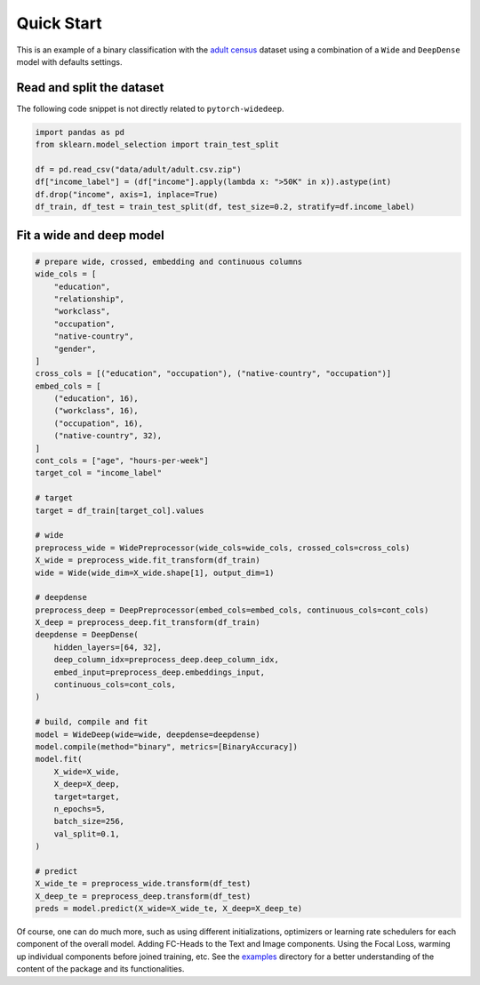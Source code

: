 Quick Start
***********

This is an example of a binary classification with the `adult census
<https://www.kaggle.com/wenruliu/adult-income-dataset?select=adult.csv>`__
dataset using a combination of a ``Wide`` and ``DeepDense`` model with
defaults settings.


Read and split the dataset
--------------------------

The following code snippet is not directly related to ``pytorch-widedeep``.

.. code-block:: python

    import pandas as pd
    from sklearn.model_selection import train_test_split

    df = pd.read_csv("data/adult/adult.csv.zip")
    df["income_label"] = (df["income"].apply(lambda x: ">50K" in x)).astype(int)
    df.drop("income", axis=1, inplace=True)
    df_train, df_test = train_test_split(df, test_size=0.2, stratify=df.income_label)


Fit a wide and deep model
--------------------------

.. code-block:: python

    # prepare wide, crossed, embedding and continuous columns
    wide_cols = [
        "education",
        "relationship",
        "workclass",
        "occupation",
        "native-country",
        "gender",
    ]
    cross_cols = [("education", "occupation"), ("native-country", "occupation")]
    embed_cols = [
        ("education", 16),
        ("workclass", 16),
        ("occupation", 16),
        ("native-country", 32),
    ]
    cont_cols = ["age", "hours-per-week"]
    target_col = "income_label"

    # target
    target = df_train[target_col].values

    # wide
    preprocess_wide = WidePreprocessor(wide_cols=wide_cols, crossed_cols=cross_cols)
    X_wide = preprocess_wide.fit_transform(df_train)
    wide = Wide(wide_dim=X_wide.shape[1], output_dim=1)

    # deepdense
    preprocess_deep = DeepPreprocessor(embed_cols=embed_cols, continuous_cols=cont_cols)
    X_deep = preprocess_deep.fit_transform(df_train)
    deepdense = DeepDense(
        hidden_layers=[64, 32],
        deep_column_idx=preprocess_deep.deep_column_idx,
        embed_input=preprocess_deep.embeddings_input,
        continuous_cols=cont_cols,
    )

    # build, compile and fit
    model = WideDeep(wide=wide, deepdense=deepdense)
    model.compile(method="binary", metrics=[BinaryAccuracy])
    model.fit(
        X_wide=X_wide,
        X_deep=X_deep,
        target=target,
        n_epochs=5,
        batch_size=256,
        val_split=0.1,
    )

    # predict
    X_wide_te = preprocess_wide.transform(df_test)
    X_deep_te = preprocess_deep.transform(df_test)
    preds = model.predict(X_wide=X_wide_te, X_deep=X_deep_te)

Of course, one can do much more, such as using different initializations,
optimizers or learning rate schedulers for each component of the overall
model. Adding FC-Heads to the Text and Image components. Using the Focal Loss,
warming up individual components before joined training, etc. See the
`examples
<https://github.com/jrzaurin/pytorch-widedeep/tree/build_docs/examples>`__
directory for a better understanding of the content of the package and its
functionalities.
